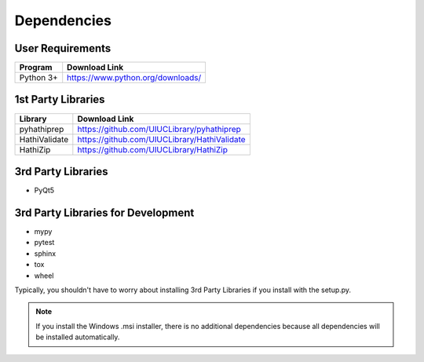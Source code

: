 .. _dependencies:

Dependencies
============

User Requirements
-----------------

===============    ==================================================
 Program            Download Link
===============    ==================================================
 Python 3+           https://www.python.org/downloads/
===============    ==================================================


1st Party Libraries
-------------------

=================    ==================================================
 Library               Download Link
=================    ==================================================
 pyhathiprep          https://github.com/UIUCLibrary/pyhathiprep
 HathiValidate        https://github.com/UIUCLibrary/HathiValidate
 HathiZip             https://github.com/UIUCLibrary/HathiZip
=================    ==================================================

3rd Party Libraries
-------------------

- PyQt5

3rd Party Libraries for Development
-----------------------------------

- mypy
- pytest
- sphinx
- tox
- wheel

Typically, you shouldn't have to worry about installing 3rd Party Libraries if you install with the setup.py.

.. Note::
   If you install the Windows .msi installer, there is no additional dependencies because all dependencies will be
   installed automatically.